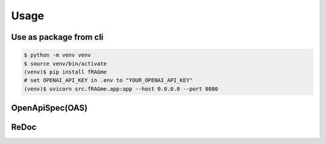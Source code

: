 .. _usage:

Usage
============

Use as package from cli
-------------

.. code-block:: bash

    $ python -m venv venv
    $ source venv/bin/activate
    (venv)$ pip install fRAGme
    # set OPENAI_API_KEY in .env to "YOUR_OPENAI_API_KEY"
    (venv)$ uvicorn src.fRAGme.app:app --host 0.0.0.0 --port 8080

.. image:: _static/images/terminal_webservice_up.png
  :width: 800
  :alt: Screenshot of active webservice.

OpenApiSpec(OAS)
-------------
.. image:: _static/images/fastapi_docs.png
  :width: 1200
  :alt: OpenAPISpec(OAS).

ReDoc
-------------
.. image:: _static/images/fastapi_redoc.png
  :width: 1200
  :alt: ReDoc.
